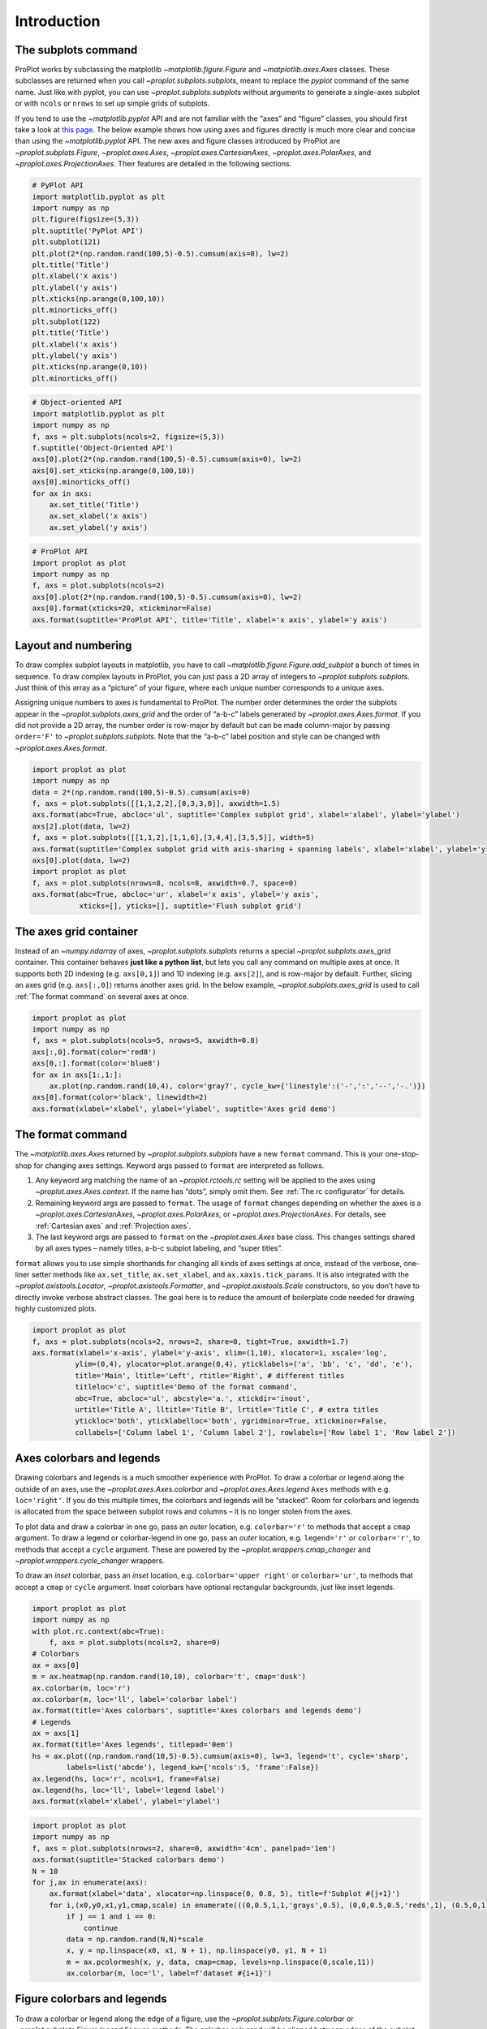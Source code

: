 
Introduction
============

The subplots command
--------------------

ProPlot works by subclassing the matplotlib
`~matplotlib.figure.Figure` and `~matplotlib.axes.Axes` classes.
These subclasses are returned when you call
`~proplot.subplots.subplots`, meant to replace the *pyplot* command of
the same name. Just like with pyplot, you can use
`~proplot.subplots.subplots` without arguments to generate a
single-axes subplot or with ``ncols`` or ``nrows`` to set up simple
grids of subplots.

If you tend to use the `~matplotlib.pyplot` API and are not familiar
with the “axes” and “figure” classes, you should first take a look at
`this
page <https://matplotlib.org/api/api_overview.html#the-pyplot-api>`__.
The below example shows how using axes and figures directly is much more
clear and concise than using the `~matplotlib.pyplot` API. The new
axes and figure classes introduced by ProPlot are
`~proplot.subplots.Figure`, `~proplot.axes.Axes`,
`~proplot.axes.CartesianAxes`, `~proplot.axes.PolarAxes`, and
`~proplot.axes.ProjectionAxes`. Their features are detailed in the
following sections.

.. code:: ipython3

    # PyPlot API
    import matplotlib.pyplot as plt
    import numpy as np
    plt.figure(figsize=(5,3))
    plt.suptitle('PyPlot API')
    plt.subplot(121)
    plt.plot(2*(np.random.rand(100,5)-0.5).cumsum(axis=0), lw=2)
    plt.title('Title')
    plt.xlabel('x axis')
    plt.ylabel('y axis')
    plt.xticks(np.arange(0,100,10))
    plt.minorticks_off()
    plt.subplot(122)
    plt.title('Title')
    plt.xlabel('x axis')
    plt.ylabel('y axis')
    plt.xticks(np.arange(0,10))
    plt.minorticks_off()

.. code:: ipython3

    # Object-oriented API
    import matplotlib.pyplot as plt
    import numpy as np
    f, axs = plt.subplots(ncols=2, figsize=(5,3))
    f.suptitle('Object-Oriented API')
    axs[0].plot(2*(np.random.rand(100,5)-0.5).cumsum(axis=0), lw=2)
    axs[0].set_xticks(np.arange(0,100,10))
    axs[0].minorticks_off()
    for ax in axs:
        ax.set_title('Title')
        ax.set_xlabel('x axis')
        ax.set_ylabel('y axis')

.. code:: ipython3

    # ProPlot API
    import proplot as plot
    import numpy as np
    f, axs = plot.subplots(ncols=2)
    axs[0].plot(2*(np.random.rand(100,5)-0.5).cumsum(axis=0), lw=2)
    axs[0].format(xticks=20, xtickminor=False)
    axs.format(suptitle='ProPlot API', title='Title', xlabel='x axis', ylabel='y axis')



.. image:: intro/intro_4_0.svg


Layout and numbering
--------------------

To draw complex subplot layouts in matplotlib, you have to call
`~matplotlib.figure.Figure.add_subplot` a bunch of times in sequence.
To draw complex layouts in ProPlot, you can just pass a 2D array of
integers to `~proplot.subplots.subplots`. Just think of this array as
a “picture” of your figure, where each unique number corresponds to a
unique axes.

Assigning unique numbers to axes is fundamental to ProPlot. The number
order determines the order the subplots appear in the
`~proplot.subplots.axes_grid` and the order of “a-b-c” labels
generated by `~proplot.axes.Axes.format`. If you did not provide a 2D
array, the number order is row-major by default but can be made
column-major by passing ``order='F'`` to `~proplot.subplots.subplots`.
Note that the “a-b-c” label position and style can be changed with
`~proplot.axes.Axes.format`.

.. code:: ipython3

    import proplot as plot
    import numpy as np
    data = 2*(np.random.rand(100,5)-0.5).cumsum(axis=0)
    f, axs = plot.subplots([[1,1,2,2],[0,3,3,0]], axwidth=1.5)
    axs.format(abc=True, abcloc='ul', suptitle='Complex subplot grid', xlabel='xlabel', ylabel='ylabel')
    axs[2].plot(data, lw=2)
    f, axs = plot.subplots([[1,1,2],[1,1,6],[3,4,4],[3,5,5]], width=5)
    axs.format(suptitle='Complex subplot grid with axis-sharing + spanning labels', xlabel='xlabel', ylabel='ylabel', abc=True)
    axs[0].plot(data, lw=2)
    import proplot as plot
    f, axs = plot.subplots(nrows=8, ncols=8, axwidth=0.7, space=0) 
    axs.format(abc=True, abcloc='ur', xlabel='x axis', ylabel='y axis',
               xticks=[], yticks=[], suptitle='Flush subplot grid')



.. image:: intro/intro_6_0.svg



.. image:: intro/intro_6_1.svg



.. image:: intro/intro_6_2.svg


The axes grid container
-----------------------

Instead of an `~numpy.ndarray` of axes, `~proplot.subplots.subplots`
returns a special `~proplot.subplots.axes_grid` container. This
container behaves **just like a python list**, but lets you call any
command on multiple axes at once. It supports both 2D indexing (e.g.
``axs[0,1]``) and 1D indexing (e.g. ``axs[2]``), and is row-major by
default. Further, slicing an axes grid (e.g. ``axs[:,0]``) returns
another axes grid. In the below example, `~proplot.subplots.axes_grid`
is used to call :ref:`The format command` on several axes at once.

.. code:: ipython3

    import proplot as plot
    import numpy as np
    f, axs = plot.subplots(ncols=5, nrows=5, axwidth=0.8)
    axs[:,0].format(color='red8')
    axs[0,:].format(color='blue8')
    for ax in axs[1:,1:]:
        ax.plot(np.random.rand(10,4), color='gray7', cycle_kw={'linestyle':('-',':','--','-.')})
    axs[0].format(color='black', linewidth=2)
    axs.format(xlabel='xlabel', ylabel='ylabel', suptitle='Axes grid demo')



.. image:: intro/intro_8_0.svg


The format command
------------------

The `~matplotlib.axes.Axes` returned by `~proplot.subplots.subplots`
have a new ``format`` command. This is your one-stop-shop for changing
axes settings. Keyword args passed to ``format`` are interpreted as
follows.

1. Any keyword arg matching the name of an `~proplot.rctools.rc`
   setting will be applied to the axes using
   `~proplot.axes.Axes.context`. If the name has “dots”, simply omit
   them. See :ref:`The rc configurator` for details.
2. Remaining keyword args are passed to ``format``. The usage of
   ``format`` changes depending on whether the axes is a
   `~proplot.axes.CartesianAxes`, `~proplot.axes.PolarAxes`, or
   `~proplot.axes.ProjectionAxes`. For details, see
   :ref:`Cartesian axes` and :ref:`Projection axes`.
3. The last keyword args are passed to ``format`` on the
   `~proplot.axes.Axes` base class. This changes settings shared by
   all axes types – namely titles, a-b-c subplot labeling, and “super
   titles”.

``format`` allows you to use simple shorthands for changing all kinds of
axes settings at once, instead of the verbose, one-liner setter methods
like ``ax.set_title``, ``ax.set_xlabel``, and ``ax.xaxis.tick_params``.
It is also integrated with the `~proplot.axistools.Locator`,
`~proplot.axistools.Formatter`, and `~proplot.axistools.Scale`
constructors, so you don’t have to directly invoke verbose abstract
classes. The goal here is to reduce the amount of boilerplate code
needed for drawing highly customized plots.

.. code:: ipython3

    import proplot as plot
    f, axs = plot.subplots(ncols=2, nrows=2, share=0, tight=True, axwidth=1.7)
    axs.format(xlabel='x-axis', ylabel='y-axis', xlim=(1,10), xlocator=1, xscale='log',
              ylim=(0,4), ylocator=plot.arange(0,4), yticklabels=('a', 'bb', 'c', 'dd', 'e'),
              title='Main', ltitle='Left', rtitle='Right', # different titles
              titleloc='c', suptitle='Demo of the format command',
              abc=True, abcloc='ul', abcstyle='a.', xtickdir='inout',
              urtitle='Title A', lltitle='Title B', lrtitle='Title C', # extra titles
              ytickloc='both', yticklabelloc='both', ygridminor=True, xtickminor=False,
              collabels=['Column label 1', 'Column label 2'], rowlabels=['Row label 1', 'Row label 2'])



.. image:: intro/intro_10_0.svg


Axes colorbars and legends
--------------------------

Drawing colorbars and legends is a much smoother experience with
ProPlot. To draw a colorbar or legend along the outside of an axes, use
the `~proplot.axes.Axes.colorbar` and `~proplot.axes.Axes.legend`
``Axes`` methods with e.g. ``loc='right'``. If you do this multiple
times, the colorbars and legends will be “stacked”. Room for colorbars
and legends is allocated from the space between subplot rows and columns
– it is no longer stolen from the axes.

To plot data and draw a colorbar in one go, pass an *outer* location,
e.g. ``colorbar='r'`` to methods that accept a ``cmap`` argument. To
draw a legend or colorbar-legend in one go, pass an *outer* location,
e.g. ``legend='r'`` or ``colorbar='r'``, to methods that accept a
``cycle`` argument. These are powered by the
`~proplot.wrappers.cmap_changer` and
`~proplot.wrappers.cycle_changer` wrappers.

To draw an *inset* colorbar, pass an *inset* location, e.g.
``colorbar='upper right'`` or ``colorbar='ur'``, to methods that accept
a ``cmap`` or ``cycle`` argument. Inset colorbars have optional
rectangular backgrounds, just like inset legends.

.. code:: ipython3

    import proplot as plot
    import numpy as np
    with plot.rc.context(abc=True):
        f, axs = plot.subplots(ncols=2, share=0)
    # Colorbars
    ax = axs[0]
    m = ax.heatmap(np.random.rand(10,10), colorbar='t', cmap='dusk')
    ax.colorbar(m, loc='r')
    ax.colorbar(m, loc='ll', label='colorbar label')
    ax.format(title='Axes colorbars', suptitle='Axes colorbars and legends demo')
    # Legends
    ax = axs[1]
    ax.format(title='Axes legends', titlepad='0em')
    hs = ax.plot((np.random.rand(10,5)-0.5).cumsum(axis=0), lw=3, legend='t', cycle='sharp',
            labels=list('abcde'), legend_kw={'ncols':5, 'frame':False})
    ax.legend(hs, loc='r', ncols=1, frame=False)
    ax.legend(hs, loc='ll', label='legend label')
    axs.format(xlabel='xlabel', ylabel='ylabel')



.. image:: intro/intro_12_0.svg


.. code:: ipython3

    import proplot as plot
    import numpy as np
    f, axs = plot.subplots(nrows=2, share=0, axwidth='4cm', panelpad='1em')
    axs.format(suptitle='Stacked colorbars demo')
    N = 10
    for j,ax in enumerate(axs):
        ax.format(xlabel='data', xlocator=np.linspace(0, 0.8, 5), title=f'Subplot #{j+1}')
        for i,(x0,y0,x1,y1,cmap,scale) in enumerate(((0,0.5,1,1,'grays',0.5), (0,0,0.5,0.5,'reds',1), (0.5,0,1,0.5,'blues',2))):
            if j == 1 and i == 0:
                continue
            data = np.random.rand(N,N)*scale
            x, y = np.linspace(x0, x1, N + 1), np.linspace(y0, y1, N + 1)
            m = ax.pcolormesh(x, y, data, cmap=cmap, levels=np.linspace(0,scale,11))
            ax.colorbar(m, loc='l', label=f'dataset #{i+1}')



.. image:: intro/intro_13_0.svg


Figure colorbars and legends
----------------------------

To draw a colorbar or legend along the edge of a figure, use the
`~proplot.subplots.Figure.colorbar` or
`~proplot.subplots.Figure.legend` ``Figure`` methods. The colorbar or
legend will be aligned between edges of the subplot grid. As with axes
panels, drawing successive colorbars or legends along the same side will
“stack” them.

To draw a colorbar or legend beneath particular row(s) and column(s) of
the subplot grid, use the ``row``, ``rows``, ``col``, or ``cols``
keyword arguments. Pass an integer to draw the colorbar or legend beside
a single row or column, or pass a tuple to draw it beside a range of
rows or columns.

.. code:: ipython3

    import proplot as plot
    import numpy as np
    f, axs = plot.subplots(ncols=3, nrows=3, axwidth=1.2)
    m = axs.pcolormesh(np.random.rand(20,20), cmap='grays', levels=np.linspace(0,1,11), extend='both')[0]
    axs.format(suptitle='Figure colorbars and legends demo', abc=True, abcloc='l', abcstyle='a.', xlabel='xlabel', ylabel='ylabel')
    f.colorbar(m, label='column 1', ticks=0.5, loc='b', col=1)
    f.colorbar(m, label='columns 2-3', ticks=0.2, loc='b', cols=(2,3))
    f.colorbar(m, label='stacked colorbar', ticks=0.1, loc='b', minorticks=0.05) # this one is stacked
    f.colorbar(m, label='colorbar with length <1', ticks=0.1, loc='r', length=0.7)







.. image:: intro/intro_15_1.svg


.. code:: ipython3

    import proplot as plot
    import numpy as np
    f, axs = plot.subplots(ncols=2, nrows=2, axwidth=1.3, share=0, wspace=0.3, order='F')
    data = (np.random.rand(50,50)-0.1).cumsum(axis=0)
    m = axs[:2].contourf(data, cmap='grays', extend='both')
    cycle = plot.colors('grays', 5)
    hs = []
    for abc,color in zip('ABCDEF',cycle):
        h = axs[2:].plot(np.random.rand(10), lw=3, color=color, label=f'line {abc}')
        hs.extend(h[0])
    f.colorbar(m[0], length=0.8, label='colorbar label', loc='b', col=1)
    f.colorbar(m[0], label='colorbar label', loc='l')
    f.legend(hs, ncols=2, center=True, frame=False, loc='b', col=2)
    f.legend(hs, ncols=1, label='legend label', frame=False, loc='r')
    axs.format(suptitle='Figure colorbars and legends demo', abc=True, abcloc='ul', abcstyle='A')
    for ax,title in zip(axs, ['2D dataset #1', '2D dataset #2', 'Line set #1', 'Line set #2']):
        ax.format(xlabel='xlabel', title=title)



.. image:: intro/intro_16_0.svg


Automatic subplot spacing
-------------------------

Matplotlib has a `tight layout
feature <https://matplotlib.org/3.1.1/tutorials/intermediate/tight_layout_guide.html>`__
whereby the spacing between subplot content and the figure edge, and
between content in adjacent subplots, is automatically adjusted.

ProPlot introduces a new tight layout algorithm that permits *variable
figure dimensions* and *variable spacing* between subplot rows and
columns (see `~proplot.subplots.FlexibleGridSpecBase`). This allows
the algorithm to preserve subplot aspect ratios, panel widths, and
optionally, subplot physical dimensions, all without producing extra
whitespace. The algorithm is also more robust to complex geometry. To
turn it off, pass ``tight=False`` to `~proplot.subplots.subplots`. If
you explicitly pass a spacing argument to
`~proplot.subplots.subplots`, e.g. ``left='3em'`` or ``wspace='2em'``,
it will override the tight layout algorithm.

To fix the figure dimension(s), pass ``width``, ``height``, or
``figsize`` to `~proplot.subplots.subplots`. To fix the reference
subplot dimension(s), use ``axwidth``, ``axheight``, or ``aspect``. To
set the reference subplot, use ``ref`` (defaults to ``1``, i.e. the
subplot in the upper left corner). If the `aspect ratio
mode <https://matplotlib.org/2.0.2/examples/pylab_examples/equal_aspect_ratio.html>`__
is set to ``'equal'``, as with :ref:`Projection axes` and
`~matplotlib.axes.Axes.imshow` plots, the data ratio will be used
instead.

.. code:: ipython3

    import proplot as plot
    for ref in (1,2):
        f, axs = plot.subplots(ref=ref, nrows=3, ncols=3, aspect=1, axwidth=1, wratios=(3,2,2), share=0)
        axs[ref-1].format(title='reference axes', titleweight='bold', titleloc='uc', titlecolor='red9')
        axs[4].format(title='title\ntitle\ntitle', suptitle='Tight layout with simple grids')
        axs[1].format(ylabel='ylabel\nylabel\nylabel')
        axs[:4:2].format(xlabel='xlabel\nxlabel\nxlabel')
        axs.format(rowlabels=['Row 1', 'Row 2', 'Row 3'], collabels=['Column 1', 'Column 2', 'Column 3'])



.. image:: intro/intro_19_0.svg



.. image:: intro/intro_19_1.svg


.. code:: ipython3

    import proplot as plot
    f, axs = plot.subplots([[1,1,2],[1,1,3],[4,5,3],[4,6,6],[7,7,8]], span=False)
    axs.format(xlabel='xlabel', ylabel='ylabel', suptitle='Super title')
    axs[0].format(xlabel='xlabel\nxlabel\nxlabel', title='reference axes', titleweight='bold', titleloc='uc', titlecolor='red9')
    axs[1].format(ylabel='ylabel\nylabel\nylabel', ytickloc='both', yticklabelloc='both', title='Title')
    axs[2:4].format(yformatter='null', title='Title', ytickloc='both', yticklabelloc='both')
    axs[4:].format(yformatter='null', xlabel='xlabel\nxlabel\nxlabel')
    axs.format(suptitle='Tight layout with complex grids', rowlabels=['Row 1', 'Row 2', 'Row 3'], collabels=['Column 1', 'Column 2'])



.. image:: intro/intro_20_0.svg


.. code:: ipython3

    import proplot as plot
    f, axs = plot.subplots(axwidth=1.2, ncols=2, share=0)
    kw = {'share':False}
    axs[0].format(ylim=(0,1e-3), title='reference axes', titleweight='bold', titleloc='uc', titlecolor='red9')
    axs[0].panel('l', **kw).format(ytickloc='right', yticklabelloc='right')
    axs[0].panel('r', **kw).format(ylabel='ylabel', ytickloc='right', yticklabelloc='right')
    axs[0].panel('b', **kw).format(xlabel='xlabel')
    axs[1].panel('r', **kw).format(ylim=(0, 0.01), ylabel='ylabel')
    axs[1].format(ylabel='ylabel\nylabel\nylabel', xlabel='xlabel\nxlabel\nxlabel',
                  title='Title', top=False, collabels=['Column 1', 'Column 2'],
                  suptitle='Tight layout with axes panels')



.. image:: intro/intro_21_0.svg


Axis sharing and spanning
-------------------------

Matplotlib has an “axis sharing” feature that holds axis limits the same
for axes within a grid of subplots. But this has no effect on the axis
labels and tick labels, which can lead to lots of redundant labels. To
help you eliminate these redundancies, ProPlot introduces *4
axis-sharing options* and a new *spanning label option*, controlled by
the ``share``, ``sharex``, ``sharey``, ``span``, ``spanx``, and
``spany`` keyword args. See `~proplot.subplots.sublots` and the below
example for details.

.. code:: ipython3

    import proplot as plot
    import numpy as np
    N = 50
    M = 40
    colors = plot.colors('grays_r', M, left=0.1, right=0.8)
    for share in (0,1,2,3):
        f, axs = plot.subplots(ncols=4, aspect=1, axwidth=1.2, sharey=share, spanx=share//2)
        gen = lambda scale: scale*(np.random.rand(N,M)-0.5).cumsum(axis=0)[N//2:,:]
        for ax,scale,color in zip(axs,(1,3,7,0.2),('gray9','gray7','gray5','gray3')):
            array = gen(scale)
            for l in range(array.shape[1]):
                ax.plot(array[:,l], color=colors[l])
            ax.format(suptitle=f'Axis-sharing level: {share}, spanning labels {["off","on"][share//2]}', ylabel='y-label', xlabel='x-axis label')



.. image:: intro/intro_24_0.svg



.. image:: intro/intro_24_1.svg



.. image:: intro/intro_24_2.svg



.. image:: intro/intro_24_3.svg


.. code:: ipython3

    import proplot as plot
    import numpy as np
    plot.rc.reset()
    plot.rc.cycle = 'Set3'
    titles = ['With redundant labels', 'Without redundant labels']
    for mode in (0,1):
        f, axs = plot.subplots(nrows=4, ncols=4, share=3*mode, span=1*mode, axwidth=1)
        for ax in axs:
            ax.plot((np.random.rand(100,20)-0.4).cumsum(axis=0))
        axs.format(xlabel='x-label', ylabel='y-label', suptitle=titles[mode], abc=mode, abcloc='ul')



.. image:: intro/intro_25_0.svg



.. image:: intro/intro_25_1.svg


The rc configurator
-------------------

A special object named `~proplot.rctools.rc`, belonging to the
`~proplot.rctools.rc_configurator` class, is created whenever you
import ProPlot. This object is your **one-stop shop for changing default
settings**. `~proplot.rctools.rc` can be used to change matplotlib
`rcParams <https://matplotlib.org/users/customizing.html>`__ settings,
custom ProPlot :ref:`rcExtraParams` settings, and special
:ref:`rcGlobals` meta-settings. See the `~proplot.rctools`
documentation for more info.

To modify a setting for just one subplot, pass it to the
`~proplot.axes.Axes.format` command. To reset everything to the
default state, use `~proplot.rctools.rc_configurator.reset`. To
temporarily modify global settings for a block of code, use
`~proplot.rctools.rc_configurator.context`.

.. code:: ipython3

    import proplot as plot
    import numpy as np
    # A bunch of different ways to update settings
    plot.rc.reset()
    plot.rc.cycle = 'colorblind'
    plot.rc.update({'fontname': 'DejaVu Sans'})
    plot.rc['figure.facecolor'] = 'gray3'
    plot.rc['axes.facecolor'] = 'gray5'
    with plot.rc.context(linewidth=1.5): # above mods are persistent, context mod only applies to figure
        f, axs = plot.subplots(ncols=2, aspect=1, width=6, span=False, sharey=2)
    # Make plot
    N, M = 100, 6
    values = np.arange(1,M+1)
    cycle = plot.Cycle('C0', 'C1', M, fade=80) # cycle from two concatenated monochromatic colormaps
    for i,ax in enumerate(axs):
        data = np.cumsum(np.random.rand(N,M)-0.5, axis=0)
        lines = ax.plot(data, linewidth=3, cycle=cycle)
    axs.format(ytickloc='both', ycolor='blue7', 
               xlabel='x label', ylabel='y label',
               yticklabelloc='both',
               suptitle='Applying new rc settings',
               patch_kw={'hatch':'xxx', 'edgecolor':'w'})
    ay = axs[-1].twinx()
    ay.format(ycolor='r', linewidth=1.5, ylabel='secondary axis')
    ay.plot((np.random.rand(100)-0.2).cumsum(), color='r', lw=3)
    plot.rc.reset() # reset persistent mods made at head of cell



.. image:: intro/intro_27_0.svg


Arbitrary physical units
------------------------

*Arbitrary units* are supported for most arguments to ProPlot functions.
That is, if a sizing argument is numeric, the units are inches or
points, and if string, the units are interpreted by
`~proplot.utils.units`. A table of acceptable units is found in the
`~proplot.utils.units` documentation (they include centimeters,
millimeters, and pixels).

.. code:: ipython3

    import proplot as plot
    import numpy as np
    f, axs = plot.subplots(ncols=3, width='12cm', height='55mm', wspace=('10pt', '20pt'))
    axs.format(small='12px', large='15px', linewidth='0.5mm')
    axs.format(suptitle='Arguments with arbitrary units', xlabel='x axis', ylabel='y axis')



.. image:: intro/intro_30_0.svg

